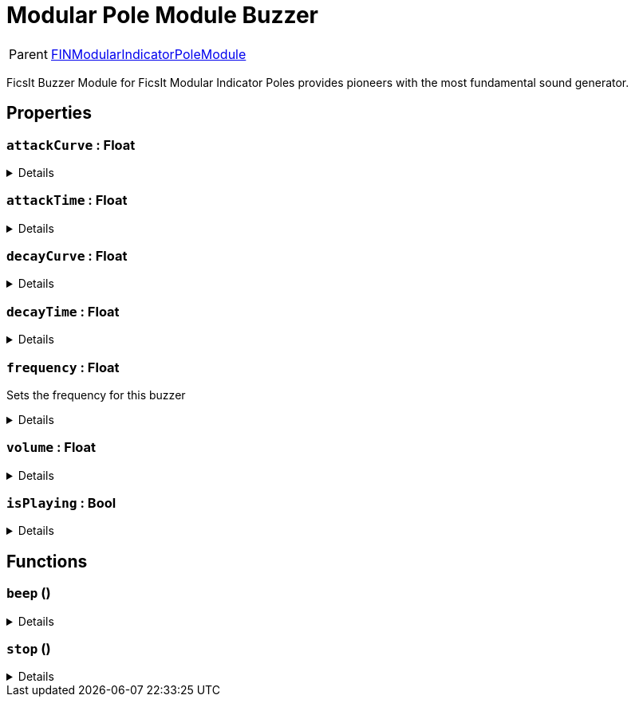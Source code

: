 = Modular Pole Module Buzzer
:table-caption!:

[cols="1,5a",separator="!"]
!===
! Parent
! xref:/reflection/classes/FINModularIndicatorPoleModule.adoc[FINModularIndicatorPoleModule]
!===

FicsIt Buzzer Module for FicsIt Modular Indicator Poles provides pioneers with the most fundamental sound generator. 

// tag::interface[]

== Properties

// tag::func-attackCurve-title[]
=== `attackCurve` : Float
// tag::func-attackCurve[]



[%collapsible]
====
[cols="1,5a",separator="!"]
!===
! Flags ! +++<span style='color:#bb2828'><i>RuntimeSync</i></span> <span style='color:#bb2828'><i>RuntimeParallel</i></span>+++

! Display Name ! Attack Curve
!===
====
// end::func-attackCurve[]
// end::func-attackCurve-title[]
// tag::func-attackTime-title[]
=== `attackTime` : Float
// tag::func-attackTime[]



[%collapsible]
====
[cols="1,5a",separator="!"]
!===
! Flags ! +++<span style='color:#bb2828'><i>RuntimeSync</i></span> <span style='color:#bb2828'><i>RuntimeParallel</i></span>+++

! Display Name ! Attack Time
!===
====
// end::func-attackTime[]
// end::func-attackTime-title[]
// tag::func-decayCurve-title[]
=== `decayCurve` : Float
// tag::func-decayCurve[]



[%collapsible]
====
[cols="1,5a",separator="!"]
!===
! Flags ! +++<span style='color:#bb2828'><i>RuntimeSync</i></span> <span style='color:#bb2828'><i>RuntimeParallel</i></span>+++

! Display Name ! Decay Curve
!===
====
// end::func-decayCurve[]
// end::func-decayCurve-title[]
// tag::func-decayTime-title[]
=== `decayTime` : Float
// tag::func-decayTime[]



[%collapsible]
====
[cols="1,5a",separator="!"]
!===
! Flags ! +++<span style='color:#bb2828'><i>RuntimeSync</i></span> <span style='color:#bb2828'><i>RuntimeParallel</i></span>+++

! Display Name ! Decay Time
!===
====
// end::func-decayTime[]
// end::func-decayTime-title[]
// tag::func-frequency-title[]
=== `frequency` : Float
// tag::func-frequency[]

Sets the frequency for this buzzer

[%collapsible]
====
[cols="1,5a",separator="!"]
!===
! Flags ! +++<span style='color:#bb2828'><i>RuntimeSync</i></span> <span style='color:#bb2828'><i>RuntimeParallel</i></span>+++

! Display Name ! Frequency
!===
====
// end::func-frequency[]
// end::func-frequency-title[]
// tag::func-volume-title[]
=== `volume` : Float
// tag::func-volume[]



[%collapsible]
====
[cols="1,5a",separator="!"]
!===
! Flags ! +++<span style='color:#bb2828'><i>RuntimeSync</i></span> <span style='color:#bb2828'><i>RuntimeParallel</i></span>+++

! Display Name ! Volume
!===
====
// end::func-volume[]
// end::func-volume-title[]
// tag::func-isPlaying-title[]
=== `isPlaying` : Bool
// tag::func-isPlaying[]



[%collapsible]
====
[cols="1,5a",separator="!"]
!===
! Flags ! +++<span style='color:#e59445'><i>ReadOnly</i></span> <span style='color:#bb2828'><i>RuntimeSync</i></span> <span style='color:#bb2828'><i>RuntimeParallel</i></span>+++

! Display Name ! isPlaying
!===
====
// end::func-isPlaying[]
// end::func-isPlaying-title[]

== Functions

// tag::func-beep-title[]
=== `beep` ()
// tag::func-beep[]



[%collapsible]
====
[cols="1,5a",separator="!"]
!===
! Flags
! +++<span style='color:#bb2828'><i>RuntimeSync</i></span> <span style='color:#5dafc5'><i>MemberFunc</i></span>+++

! Display Name ! Beep
!===

====
// end::func-beep[]
// end::func-beep-title[]
// tag::func-stop-title[]
=== `stop` ()
// tag::func-stop[]



[%collapsible]
====
[cols="1,5a",separator="!"]
!===
! Flags
! +++<span style='color:#bb2828'><i>RuntimeSync</i></span> <span style='color:#5dafc5'><i>MemberFunc</i></span>+++

! Display Name ! Stop
!===

====
// end::func-stop[]
// end::func-stop-title[]

// end::interface[]

